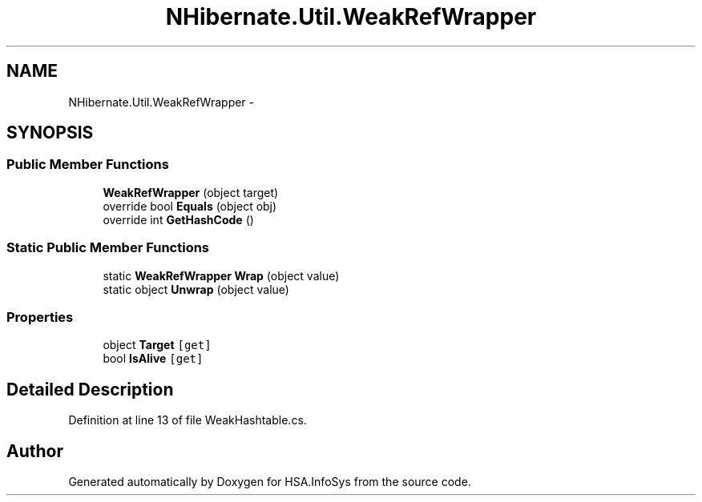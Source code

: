 .TH "NHibernate.Util.WeakRefWrapper" 3 "Fri Jul 5 2013" "Version 1.0" "HSA.InfoSys" \" -*- nroff -*-
.ad l
.nh
.SH NAME
NHibernate.Util.WeakRefWrapper \- 
.SH SYNOPSIS
.br
.PP
.SS "Public Member Functions"

.in +1c
.ti -1c
.RI "\fBWeakRefWrapper\fP (object target)"
.br
.ti -1c
.RI "override bool \fBEquals\fP (object obj)"
.br
.ti -1c
.RI "override int \fBGetHashCode\fP ()"
.br
.in -1c
.SS "Static Public Member Functions"

.in +1c
.ti -1c
.RI "static \fBWeakRefWrapper\fP \fBWrap\fP (object value)"
.br
.ti -1c
.RI "static object \fBUnwrap\fP (object value)"
.br
.in -1c
.SS "Properties"

.in +1c
.ti -1c
.RI "object \fBTarget\fP\fC [get]\fP"
.br
.ti -1c
.RI "bool \fBIsAlive\fP\fC [get]\fP"
.br
.in -1c
.SH "Detailed Description"
.PP 
Definition at line 13 of file WeakHashtable\&.cs\&.

.SH "Author"
.PP 
Generated automatically by Doxygen for HSA\&.InfoSys from the source code\&.
